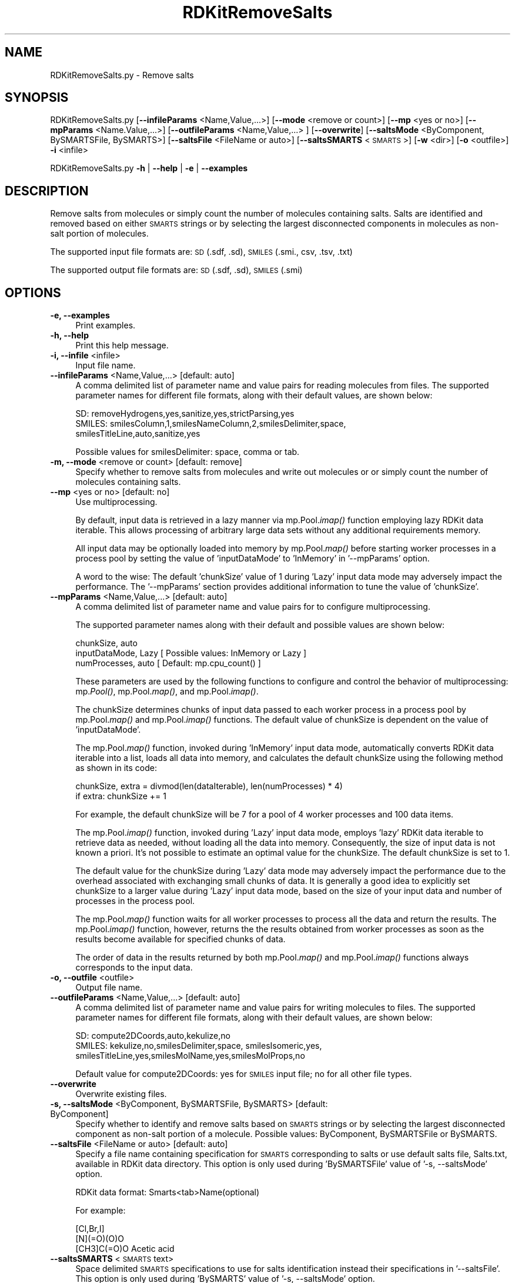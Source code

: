 .\" Automatically generated by Pod::Man 2.28 (Pod::Simple 3.35)
.\"
.\" Standard preamble:
.\" ========================================================================
.de Sp \" Vertical space (when we can't use .PP)
.if t .sp .5v
.if n .sp
..
.de Vb \" Begin verbatim text
.ft CW
.nf
.ne \\$1
..
.de Ve \" End verbatim text
.ft R
.fi
..
.\" Set up some character translations and predefined strings.  \*(-- will
.\" give an unbreakable dash, \*(PI will give pi, \*(L" will give a left
.\" double quote, and \*(R" will give a right double quote.  \*(C+ will
.\" give a nicer C++.  Capital omega is used to do unbreakable dashes and
.\" therefore won't be available.  \*(C` and \*(C' expand to `' in nroff,
.\" nothing in troff, for use with C<>.
.tr \(*W-
.ds C+ C\v'-.1v'\h'-1p'\s-2+\h'-1p'+\s0\v'.1v'\h'-1p'
.ie n \{\
.    ds -- \(*W-
.    ds PI pi
.    if (\n(.H=4u)&(1m=24u) .ds -- \(*W\h'-12u'\(*W\h'-12u'-\" diablo 10 pitch
.    if (\n(.H=4u)&(1m=20u) .ds -- \(*W\h'-12u'\(*W\h'-8u'-\"  diablo 12 pitch
.    ds L" ""
.    ds R" ""
.    ds C` ""
.    ds C' ""
'br\}
.el\{\
.    ds -- \|\(em\|
.    ds PI \(*p
.    ds L" ``
.    ds R" ''
.    ds C`
.    ds C'
'br\}
.\"
.\" Escape single quotes in literal strings from groff's Unicode transform.
.ie \n(.g .ds Aq \(aq
.el       .ds Aq '
.\"
.\" If the F register is turned on, we'll generate index entries on stderr for
.\" titles (.TH), headers (.SH), subsections (.SS), items (.Ip), and index
.\" entries marked with X<> in POD.  Of course, you'll have to process the
.\" output yourself in some meaningful fashion.
.\"
.\" Avoid warning from groff about undefined register 'F'.
.de IX
..
.nr rF 0
.if \n(.g .if rF .nr rF 1
.if (\n(rF:(\n(.g==0)) \{
.    if \nF \{
.        de IX
.        tm Index:\\$1\t\\n%\t"\\$2"
..
.        if !\nF==2 \{
.            nr % 0
.            nr F 2
.        \}
.    \}
.\}
.rr rF
.\"
.\" Accent mark definitions (@(#)ms.acc 1.5 88/02/08 SMI; from UCB 4.2).
.\" Fear.  Run.  Save yourself.  No user-serviceable parts.
.    \" fudge factors for nroff and troff
.if n \{\
.    ds #H 0
.    ds #V .8m
.    ds #F .3m
.    ds #[ \f1
.    ds #] \fP
.\}
.if t \{\
.    ds #H ((1u-(\\\\n(.fu%2u))*.13m)
.    ds #V .6m
.    ds #F 0
.    ds #[ \&
.    ds #] \&
.\}
.    \" simple accents for nroff and troff
.if n \{\
.    ds ' \&
.    ds ` \&
.    ds ^ \&
.    ds , \&
.    ds ~ ~
.    ds /
.\}
.if t \{\
.    ds ' \\k:\h'-(\\n(.wu*8/10-\*(#H)'\'\h"|\\n:u"
.    ds ` \\k:\h'-(\\n(.wu*8/10-\*(#H)'\`\h'|\\n:u'
.    ds ^ \\k:\h'-(\\n(.wu*10/11-\*(#H)'^\h'|\\n:u'
.    ds , \\k:\h'-(\\n(.wu*8/10)',\h'|\\n:u'
.    ds ~ \\k:\h'-(\\n(.wu-\*(#H-.1m)'~\h'|\\n:u'
.    ds / \\k:\h'-(\\n(.wu*8/10-\*(#H)'\z\(sl\h'|\\n:u'
.\}
.    \" troff and (daisy-wheel) nroff accents
.ds : \\k:\h'-(\\n(.wu*8/10-\*(#H+.1m+\*(#F)'\v'-\*(#V'\z.\h'.2m+\*(#F'.\h'|\\n:u'\v'\*(#V'
.ds 8 \h'\*(#H'\(*b\h'-\*(#H'
.ds o \\k:\h'-(\\n(.wu+\w'\(de'u-\*(#H)/2u'\v'-.3n'\*(#[\z\(de\v'.3n'\h'|\\n:u'\*(#]
.ds d- \h'\*(#H'\(pd\h'-\w'~'u'\v'-.25m'\f2\(hy\fP\v'.25m'\h'-\*(#H'
.ds D- D\\k:\h'-\w'D'u'\v'-.11m'\z\(hy\v'.11m'\h'|\\n:u'
.ds th \*(#[\v'.3m'\s+1I\s-1\v'-.3m'\h'-(\w'I'u*2/3)'\s-1o\s+1\*(#]
.ds Th \*(#[\s+2I\s-2\h'-\w'I'u*3/5'\v'-.3m'o\v'.3m'\*(#]
.ds ae a\h'-(\w'a'u*4/10)'e
.ds Ae A\h'-(\w'A'u*4/10)'E
.    \" corrections for vroff
.if v .ds ~ \\k:\h'-(\\n(.wu*9/10-\*(#H)'\s-2\u~\d\s+2\h'|\\n:u'
.if v .ds ^ \\k:\h'-(\\n(.wu*10/11-\*(#H)'\v'-.4m'^\v'.4m'\h'|\\n:u'
.    \" for low resolution devices (crt and lpr)
.if \n(.H>23 .if \n(.V>19 \
\{\
.    ds : e
.    ds 8 ss
.    ds o a
.    ds d- d\h'-1'\(ga
.    ds D- D\h'-1'\(hy
.    ds th \o'bp'
.    ds Th \o'LP'
.    ds ae ae
.    ds Ae AE
.\}
.rm #[ #] #H #V #F C
.\" ========================================================================
.\"
.IX Title "RDKitRemoveSalts 1"
.TH RDKitRemoveSalts 1 "2020-08-27" "perl v5.22.4" "MayaChemTools"
.\" For nroff, turn off justification.  Always turn off hyphenation; it makes
.\" way too many mistakes in technical documents.
.if n .ad l
.nh
.SH "NAME"
RDKitRemoveSalts.py \- Remove salts
.SH "SYNOPSIS"
.IX Header "SYNOPSIS"
RDKitRemoveSalts.py  [\fB\-\-infileParams\fR <Name,Value,...>] [\fB\-\-mode\fR <remove or count>]
[\fB\-\-mp\fR <yes or no>] [\fB\-\-mpParams\fR <Name.Value,...>] [\fB\-\-outfileParams\fR <Name,Value,...> ]
[\fB\-\-overwrite\fR] [\fB\-\-saltsMode\fR <ByComponent, BySMARTSFile, BySMARTS>]
[\fB\-\-saltsFile\fR <FileName or auto>] [\fB\-\-saltsSMARTS\fR <\s-1SMARTS\s0>]
[\fB\-w\fR <dir>] [\fB\-o\fR <outfile>]  \fB\-i\fR <infile>
.PP
RDKitRemoveSalts.py \fB\-h\fR | \fB\-\-help\fR | \fB\-e\fR | \fB\-\-examples\fR
.SH "DESCRIPTION"
.IX Header "DESCRIPTION"
Remove salts from molecules or simply count the number of molecules containing
salts. Salts are identified and removed based on either \s-1SMARTS\s0 strings or by selecting
the largest disconnected components in molecules as non-salt portion of molecules.
.PP
The supported input file formats are: \s-1SD \s0(.sdf, .sd), \s-1SMILES \s0(.smi., csv, .tsv, .txt)
.PP
The supported output file formats are: \s-1SD \s0(.sdf, .sd), \s-1SMILES \s0(.smi)
.SH "OPTIONS"
.IX Header "OPTIONS"
.IP "\fB\-e, \-\-examples\fR" 4
.IX Item "-e, --examples"
Print examples.
.IP "\fB\-h, \-\-help\fR" 4
.IX Item "-h, --help"
Print this help message.
.IP "\fB\-i, \-\-infile\fR <infile>" 4
.IX Item "-i, --infile <infile>"
Input file name.
.IP "\fB\-\-infileParams\fR <Name,Value,...>  [default: auto]" 4
.IX Item "--infileParams <Name,Value,...> [default: auto]"
A comma delimited list of parameter name and value pairs for reading
molecules from files. The supported parameter names for different file
formats, along with their default values, are shown below:
.Sp
.Vb 3
\&    SD: removeHydrogens,yes,sanitize,yes,strictParsing,yes
\&    SMILES: smilesColumn,1,smilesNameColumn,2,smilesDelimiter,space,
\&        smilesTitleLine,auto,sanitize,yes
.Ve
.Sp
Possible values for smilesDelimiter: space, comma or tab.
.IP "\fB\-m, \-\-mode\fR <remove or count>  [default: remove]" 4
.IX Item "-m, --mode <remove or count> [default: remove]"
Specify whether to remove salts from molecules and write out molecules
or or simply count the number of molecules containing salts.
.IP "\fB\-\-mp\fR <yes or no>  [default: no]" 4
.IX Item "--mp <yes or no> [default: no]"
Use multiprocessing.
.Sp
By default, input data is retrieved in a lazy manner via mp.Pool.\fIimap()\fR
function employing lazy RDKit data iterable. This allows processing of
arbitrary large data sets without any additional requirements memory.
.Sp
All input data may be optionally loaded into memory by mp.Pool.\fImap()\fR
before starting worker processes in a process pool by setting the value
of 'inputDataMode' to 'InMemory' in '\-\-mpParams' option.
.Sp
A word to the wise: The default 'chunkSize' value of 1 during 'Lazy' input
data mode may adversely impact the performance. The '\-\-mpParams' section
provides additional information to tune the value of 'chunkSize'.
.IP "\fB\-\-mpParams\fR <Name,Value,...>  [default: auto]" 4
.IX Item "--mpParams <Name,Value,...> [default: auto]"
A comma delimited list of parameter name and value pairs for to
configure multiprocessing.
.Sp
The supported parameter names along with their default and possible
values are shown below:
.Sp
.Vb 3
\&    chunkSize, auto
\&    inputDataMode, Lazy   [ Possible values: InMemory or Lazy ]
\&    numProcesses, auto   [ Default: mp.cpu_count() ]
.Ve
.Sp
These parameters are used by the following functions to configure and
control the behavior of multiprocessing: mp.\fIPool()\fR, mp.Pool.\fImap()\fR, and
mp.Pool.\fIimap()\fR.
.Sp
The chunkSize determines chunks of input data passed to each worker
process in a process pool by mp.Pool.\fImap()\fR and mp.Pool.\fIimap()\fR functions.
The default value of chunkSize is dependent on the value of 'inputDataMode'.
.Sp
The mp.Pool.\fImap()\fR function, invoked during 'InMemory' input data mode,
automatically converts RDKit data iterable into a list, loads all data into
memory, and calculates the default chunkSize using the following method
as shown in its code:
.Sp
.Vb 2
\&    chunkSize, extra = divmod(len(dataIterable), len(numProcesses) * 4)
\&    if extra: chunkSize += 1
.Ve
.Sp
For example, the default chunkSize will be 7 for a pool of 4 worker processes
and 100 data items.
.Sp
The mp.Pool.\fIimap()\fR function, invoked during 'Lazy' input data mode, employs
\&'lazy' RDKit data iterable to retrieve data as needed, without loading all the
data into memory. Consequently, the size of input data is not known a priori.
It's not possible to estimate an optimal value for the chunkSize. The default 
chunkSize is set to 1.
.Sp
The default value for the chunkSize during 'Lazy' data mode may adversely
impact the performance due to the overhead associated with exchanging
small chunks of data. It is generally a good idea to explicitly set chunkSize to
a larger value during 'Lazy' input data mode, based on the size of your input
data and number of processes in the process pool.
.Sp
The mp.Pool.\fImap()\fR function waits for all worker processes to process all
the data and return the results. The mp.Pool.\fIimap()\fR function, however,
returns the the results obtained from worker processes as soon as the
results become available for specified chunks of data.
.Sp
The order of data in the results returned by both mp.Pool.\fImap()\fR and 
mp.Pool.\fIimap()\fR functions always corresponds to the input data.
.IP "\fB\-o, \-\-outfile\fR <outfile>" 4
.IX Item "-o, --outfile <outfile>"
Output file name.
.IP "\fB\-\-outfileParams\fR <Name,Value,...>  [default: auto]" 4
.IX Item "--outfileParams <Name,Value,...> [default: auto]"
A comma delimited list of parameter name and value pairs for writing
molecules to files. The supported parameter names for different file
formats, along with their default values, are shown below:
.Sp
.Vb 3
\&    SD: compute2DCoords,auto,kekulize,no
\&    SMILES: kekulize,no,smilesDelimiter,space, smilesIsomeric,yes,
\&        smilesTitleLine,yes,smilesMolName,yes,smilesMolProps,no
.Ve
.Sp
Default value for compute2DCoords: yes for \s-1SMILES\s0 input file; no for all other
file types.
.IP "\fB\-\-overwrite\fR" 4
.IX Item "--overwrite"
Overwrite existing files.
.IP "\fB\-s, \-\-saltsMode\fR <ByComponent, BySMARTSFile, BySMARTS>  [default: ByComponent]" 4
.IX Item "-s, --saltsMode <ByComponent, BySMARTSFile, BySMARTS> [default: ByComponent]"
Specify whether to identify and remove salts based on \s-1SMARTS\s0 strings or
by selecting the largest disconnected component as non-salt portion of a
molecule. Possible values: ByComponent, BySMARTSFile or BySMARTS.
.IP "\fB\-\-saltsFile\fR <FileName or auto>  [default: auto]" 4
.IX Item "--saltsFile <FileName or auto> [default: auto]"
Specify a file name containing specification for \s-1SMARTS\s0 corresponding to salts or
use default salts file, Salts.txt, available in RDKit data directory. This option is only
used during 'BySMARTSFile' value of '\-s, \-\-saltsMode' option.
.Sp
RDKit data format: Smarts<tab>Name(optional)
.Sp
For example:
.Sp
.Vb 3
\&    [Cl,Br,I]
\&    [N](=O)(O)O
\&    [CH3]C(=O)O   Acetic acid
.Ve
.IP "\fB\-\-saltsSMARTS\fR <\s-1SMARTS\s0 text>" 4
.IX Item "--saltsSMARTS <SMARTS text>"
Space delimited \s-1SMARTS\s0 specifications to use for salts identification instead
their specifications in '\-\-saltsFile'. This option is only used during 'BySMARTS'
value of '\-s, \-\-saltsMode' option.
.IP "\fB\-w, \-\-workingdir\fR <dir>" 4
.IX Item "-w, --workingdir <dir>"
Location of working directory which defaults to the current directory.
.SH "EXAMPLES"
.IX Header "EXAMPLES"
To remove salts from molecules in a \s-1SMILES\s0 file by keeping largest disconnected
components as non-salt portion of molecules and write out a \s-1SMILES\s0 file, type:
.PP
.Vb 1
\&    % RDKitRemoveSalts.py \-i Sample.smi \-o SampleOut.smi
.Ve
.PP
To remove salts from molecules in a \s-1SMILES\s0 file by keeping largest disconnected
components as non-salt portion of molecules, perform salt removal in multiprocessing
mode on all available CPUs without loading all data into memory, and write out a
\&\s-1SMILES\s0 file, type:
.PP
.Vb 1
\&    % RDKitRemoveSalts.py \-\-mp yes \-i Sample.smi \-o SampleOut.smi
.Ve
.PP
To remove salts from molecules in a \s-1SMILES\s0 file by keeping largest disconnected
components as non-salt portion of molecules, perform salt removal in multiprocessing
mode on all available CPUs by loading all data into memory, and write out a
\&\s-1SMILES\s0 file, type:
.PP
.Vb 2
\&    % RDKitRemoveSalts.py \-\-mp yes \-\-mpParams "inputDataMode,InMemory"
\&      \-i Sample.smi \-o SampleOut.smi
.Ve
.PP
To remove salts from molecules in a \s-1SMILES\s0 file by keeping largest disconnected
components as non-salt portion of molecules, perform salt removal in multiprocessing
mode on specific number of CPUs and chunk size without loading all data into memory,
and write out a \s-1SMILES\s0 file, type:
.PP
.Vb 2
\&    % RDKitRemoveSalts.py \-\-mp yes \-\-mpParams "inputDataMode,Lazy,
\&      numProcesses,4,chunkSize,8" \-i Sample.smi \-o SampleOut.smi
.Ve
.PP
To count number of molecule containing salts from in a \s-1SD\s0 file, using largest
components as non-salt portion of molecules, without generating any output
file, type:
.PP
.Vb 1
\&    % RDKitRemoveSalts.py \-m count \-i Sample.sdf
.Ve
.PP
To remove salts from molecules in a \s-1SMILES\s0 file using \s-1SMARTS\s0 strings in default
Salts.txt distributed with RDKit to identify salts and write out a \s-1SMILES\s0 file, type:
.PP
.Vb 2
\&    % RDKitRemoveSalts.py \-m remove \-s BySMARTSFile \-i Sample.smi
\&      \-o SampleOut.smi
.Ve
.PP
To remove salts from molecules in a \s-1SD\s0 file using \s-1SMARTS\s0 strings in a local
CustomSalts.txt to identify salts and write out a \s-1SMILES\s0 file, type:
.PP
.Vb 2
\&    % RDKitRemoveSalts.py \-m remove \-s BySMARTSFile \-\-saltsFile
\&      CustomSalts.txt \-i Sample.sdf \-o SampleOut.smi
.Ve
.PP
To remove salts from molecules in a \s-1SD\s0 file using specified \s-1SMARTS\s0 to identify
salts and write out a \s-1SD\s0 file, type:
.PP
.Vb 3
\&    % RDKitRemoveSalts.py \-m remove \-s BySMARTS  \-\-saltsSMARTS
\&      \*(Aq[Cl,Br,I]  [N](=O)(O)O [N](=O)(O)O\*(Aq
\&      \-i Sample.sdf \-o SampleOut.smi
.Ve
.PP
To remove salts form  molecules from a \s-1CSV SMILES\s0 file, \s-1SMILES\s0 strings in column 1,
name in column 2, and generate output \s-1SD\s0 file, type:
.PP
.Vb 4
\&    % RDKitRemoveSalts.py \-\-infileParams 
\&      "smilesDelimiter,comma,smilesTitleLine,yes,smilesColumn,1,
\&      smilesNameColumn,2" \-\-outfileParams "compute2DCoords,yes"
\&      \-i SampleSMILES.csv \-o SampleOut.sdf
.Ve
.SH "AUTHOR"
.IX Header "AUTHOR"
Manish Sud(msud@san.rr.com)
.SH "SEE ALSO"
.IX Header "SEE ALSO"
RDKitConvertFileFormat.py, RDKitRemoveDuplicateMolecules.py,
RDKitRemoveInvalidMolecules.py, RDKitSearchFunctionalGroups.py,
RDKitSearchSMARTS.py
.SH "COPYRIGHT"
.IX Header "COPYRIGHT"
Copyright (C) 2020 Manish Sud. All rights reserved.
.PP
The functionality available in this script is implemented using RDKit, an
open source toolkit for cheminformatics developed by Greg Landrum.
.PP
This file is part of MayaChemTools.
.PP
MayaChemTools is free software; you can redistribute it and/or modify it under
the terms of the \s-1GNU\s0 Lesser General Public License as published by the Free
Software Foundation; either version 3 of the License, or (at your option) any
later version.
